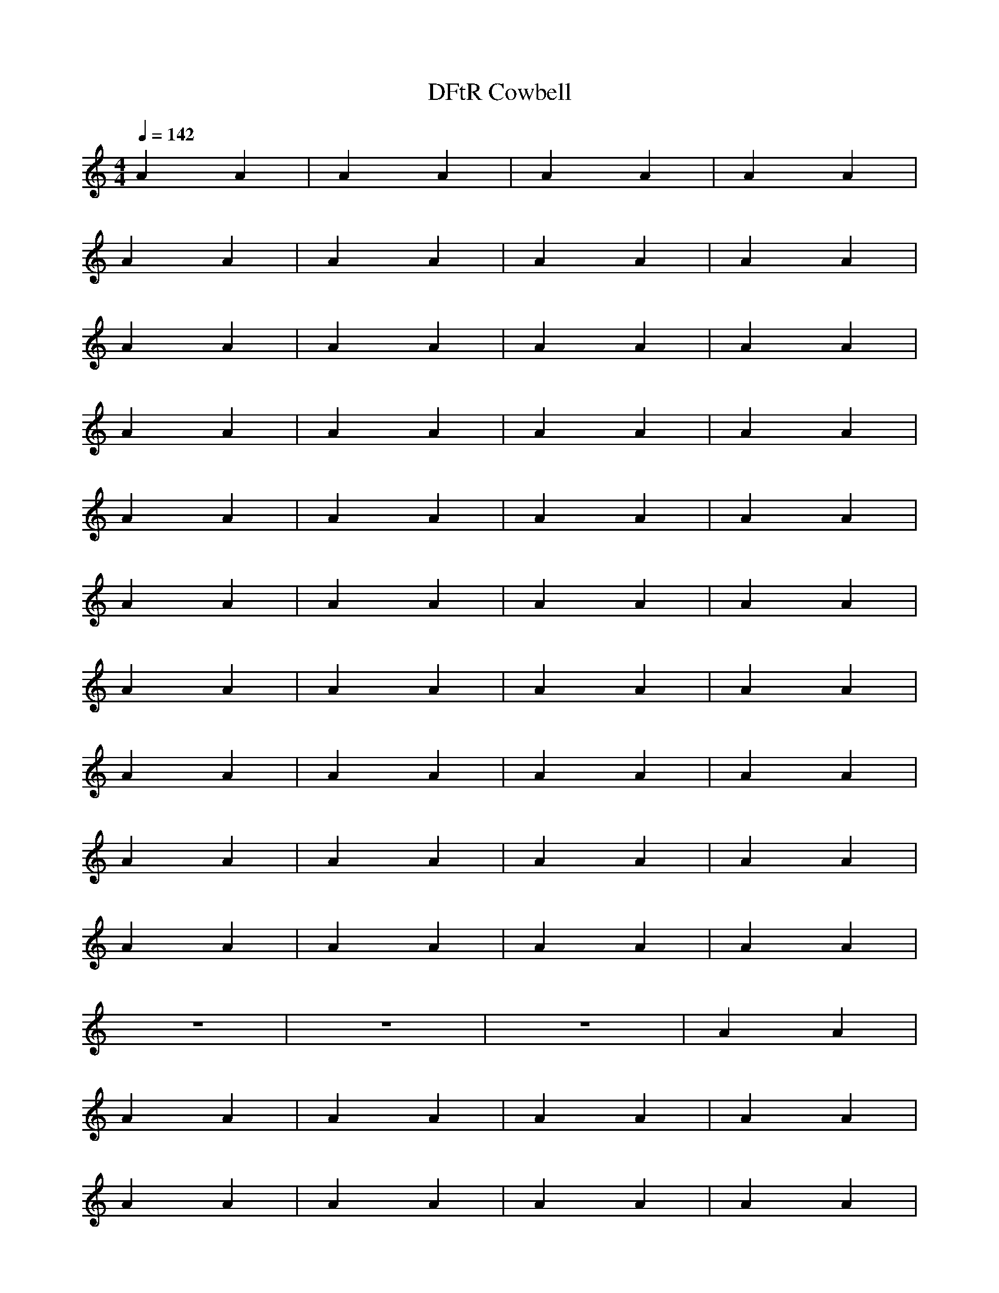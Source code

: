 X:1
M:4/4
L:1/8
T:DFtR Cowbell
Q:1/4=142
N:Last note suggests Mixolydian mode tune
K:C
A2A2|A2A2|A2A2|A2A2|
A2A2|A2A2|A2A2|A2A2|
A2A2|A2A2|A2A2|A2A2|
A2A2|A2A2|A2A2|A2A2|
A2A2|A2A2|A2A2|A2A2|
A2A2|A2A2|A2A2|A2A2|
A2A2|A2A2|A2A2|A2A2|
A2A2|A2A2|A2A2|A2A2|
A2A2|A2A2|A2A2|A2A2|
A2A2|A2A2|A2A2|A2A2|
z8|z8|z8|A2A2|
A2A2|A2A2|A2A2|A2A2|
A2A2|A2A2|A2A2|A2A2|
A2A2|A2A2|A2A2|A2A2|
A2A2|z8|z8|z8|
z8|z8|z8|z8|
z8|z8|z8|A2A2|
A2A2|A2A2|A2A2|A2A2|
A2A2|A2A2|A2A2|A2A2|
A2A2|A2A2|A2A2|A2A2|
A2A2|A2A2|z8|z8|
A2A2|A2A2|A2A2|A2A2|
A2A2|A2A2|A2A2|A2A2|
A2A2|A2A2|A2A2|A2A2|
A2A2|A2A2|A2A2|A2A2|
A2A2|A2A2|A2A2|A2A2|
A2A2|A2A2|A2A2|A2A2|
A2A2|A2A2|A2A2|A2A2|
A2A2|A2A2|A2A2|A2A2|
A2A2|z8|A2A2|A2A2|
A2A2|A2A2|A2A2|A2A2|
A2A2|A2A2|A2A2|A2A2|
A2A2|A2A2|A2A2|A2A2|
A2A2|z8|z8|z8|
z8|z8|z8|z8|
z8|z8|A2A2|A2A2|
A2A2|A2A2|A2A2|A2A2|
A2A2|A2A2|A2A2|A2A2|
A2A2|A2A2|A2A2|A2A2|
A2A2|A2A2|A2A2|A2A2|
A2A2|A2A2|A2A2|A2A2|
A2A2|A2A2|A2A2|A2A2|
A2A2